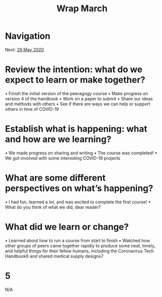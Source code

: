 #+TITLE: Wrap March
* Navigation
Next: [[file:29_may_2020.org][29 May 2020]]
* Review the intention: what do we expect to learn or make together?
• Finish the initial version of the peeragogy course
• Make progress on version 4 of the handbook
• Work on a paper to submit
• Share our ideas and methods with others
• See if there are ways we can help or support others in time of COVID-19
* Establish what is happening: what and how are we learning?
• We made progress on sharing and writing
• The course was completed!
• We got involved with some interesting COVID-19 projects
* What are some different perspectives on what’s happening?
• I had fun, learned a lot, and was excited to complete the first course!
• What do you think of what we did, dear reader?
* What did we learn or change?
• Learned about how to run a course from start to finish
• Watched how other groups of peers came together rapidly to produce some neat, timely, and helpful things for their fellow humans, including the Coronavirus Tech Handbook6 and shared medical supply designs7
* 5
N/A
